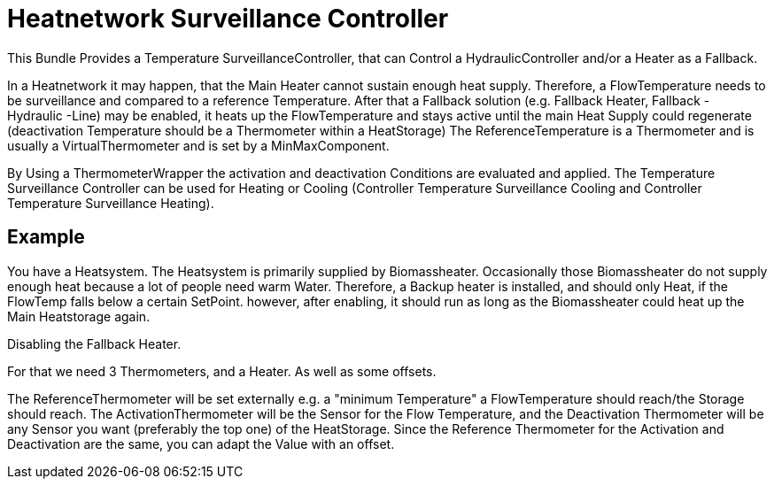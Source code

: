 = Heatnetwork Surveillance Controller

This Bundle Provides a Temperature SurveillanceController, that can Control a HydraulicController and/or a Heater as a Fallback.

In a Heatnetwork it may happen, that the Main Heater cannot sustain enough heat supply.
Therefore, a FlowTemperature needs to be surveillance and compared to a reference Temperature.
After that a Fallback solution (e.g. Fallback Heater, Fallback - Hydraulic -Line) may be enabled, it heats up the FlowTemperature and stays active until the main Heat Supply could regenerate (deactivation Temperature should be a Thermometer within a HeatStorage) The ReferenceTemperature is a Thermometer and is usually a VirtualThermometer and is set by a MinMaxComponent.

By Using a ThermometerWrapper the activation and deactivation Conditions are evaluated and applied.
The Temperature Surveillance Controller can be used for Heating or Cooling (Controller Temperature Surveillance Cooling and Controller Temperature Surveillance Heating).

== Example

You have a Heatsystem.
The Heatsystem is primarily supplied by Biomassheater.
Occasionally those Biomassheater do not supply enough heat because a lot of people need warm Water.
Therefore, a Backup heater is installed, and should only Heat, if the FlowTemp falls below a certain SetPoint.
however, after enabling, it should run as long as the Biomassheater could heat up the Main Heatstorage again.

Disabling the Fallback Heater.

For that we need 3 Thermometers, and a Heater.
As well as some offsets.

The ReferenceThermometer will be set externally e.g. a "minimum Temperature" a FlowTemperature should reach/the Storage should reach.
The ActivationThermometer will be the Sensor for the Flow Temperature, and the Deactivation Thermometer will be any Sensor you want (preferably the top one) of the HeatStorage.
Since the Reference Thermometer for the Activation and Deactivation are the same, you can adapt the Value with an offset.


